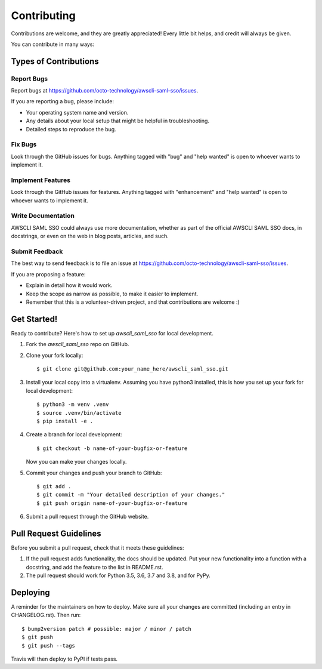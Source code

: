 .. highlight:: shell

============
Contributing
============

Contributions are welcome, and they are greatly appreciated! Every little bit
helps, and credit will always be given.

You can contribute in many ways:

Types of Contributions
----------------------

Report Bugs
~~~~~~~~~~~

Report bugs at https://github.com/octo-technology/awscli-saml-sso/issues.

If you are reporting a bug, please include:

* Your operating system name and version.
* Any details about your local setup that might be helpful in troubleshooting.
* Detailed steps to reproduce the bug.

Fix Bugs
~~~~~~~~

Look through the GitHub issues for bugs. Anything tagged with "bug" and "help
wanted" is open to whoever wants to implement it.

Implement Features
~~~~~~~~~~~~~~~~~~

Look through the GitHub issues for features. Anything tagged with "enhancement"
and "help wanted" is open to whoever wants to implement it.

Write Documentation
~~~~~~~~~~~~~~~~~~~

AWSCLI SAML SSO could always use more documentation, whether as part of the
official AWSCLI SAML SSO docs, in docstrings, or even on the web in blog posts,
articles, and such.

Submit Feedback
~~~~~~~~~~~~~~~

The best way to send feedback is to file an issue at https://github.com/octo-technology/awscli-saml-sso/issues.

If you are proposing a feature:

* Explain in detail how it would work.
* Keep the scope as narrow as possible, to make it easier to implement.
* Remember that this is a volunteer-driven project, and that contributions
  are welcome :)

Get Started!
------------

Ready to contribute? Here's how to set up `awscli_saml_sso` for local development.

1. Fork the `awscli_saml_sso` repo on GitHub.
2. Clone your fork locally::

    $ git clone git@github.com:your_name_here/awscli_saml_sso.git

3. Install your local copy into a virtualenv. Assuming you have python3 installed, this is how you set up your fork for local development::

    $ python3 -m venv .venv
    $ source .venv/bin/activate
    $ pip install -e .

4. Create a branch for local development::

    $ git checkout -b name-of-your-bugfix-or-feature

   Now you can make your changes locally.

5. Commit your changes and push your branch to GitHub::

    $ git add .
    $ git commit -m "Your detailed description of your changes."
    $ git push origin name-of-your-bugfix-or-feature

6. Submit a pull request through the GitHub website.

Pull Request Guidelines
-----------------------

Before you submit a pull request, check that it meets these guidelines:

1. If the pull request adds functionality, the docs should be updated. Put
   your new functionality into a function with a docstring, and add the
   feature to the list in README.rst.
2. The pull request should work for Python 3.5, 3.6, 3.7 and 3.8, and for PyPy.


Deploying
---------

A reminder for the maintainers on how to deploy.
Make sure all your changes are committed (including an entry in CHANGELOG.rst).
Then run::

$ bump2version patch # possible: major / minor / patch
$ git push
$ git push --tags

Travis will then deploy to PyPI if tests pass.

